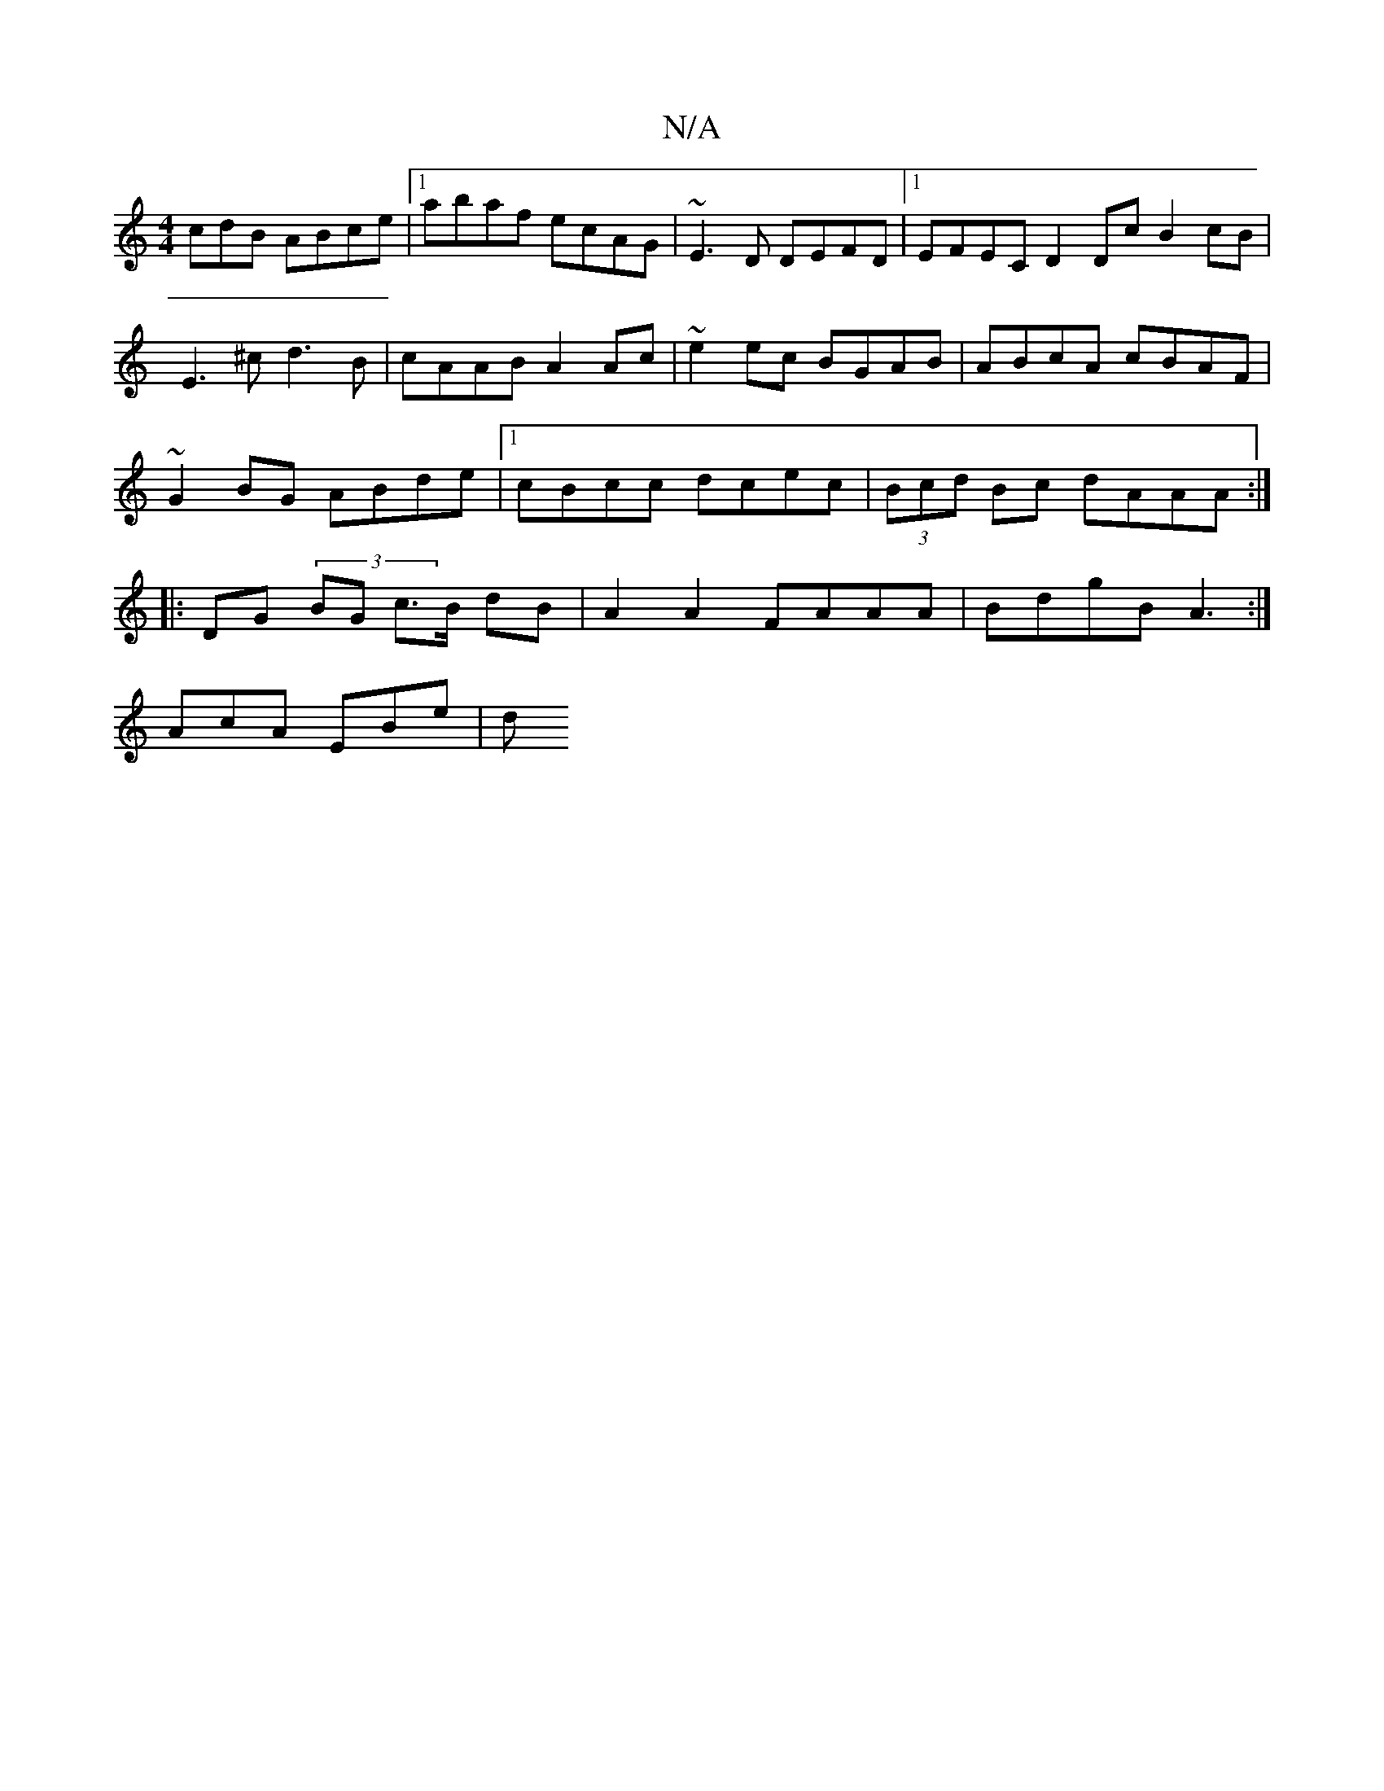 X:1
T:N/A
M:4/4
R:N/A
K:Cmajor
/cdB ABce|1 abaf ecAG|~E3D DEFD|1 EFEC D2 Dc B2cB|E3^c d3B|cAAB A2Ac|~e2ec BGAB|ABcA cBAF|
~G2BG ABde|1 cBcc dcec|(3Bcd Bc dAAA :|
K: 
V:z/2dom a|:
|:DG (3 BG c>B dB | A2 A2 FAAA | BdgB A3:|
AcA EBe|d